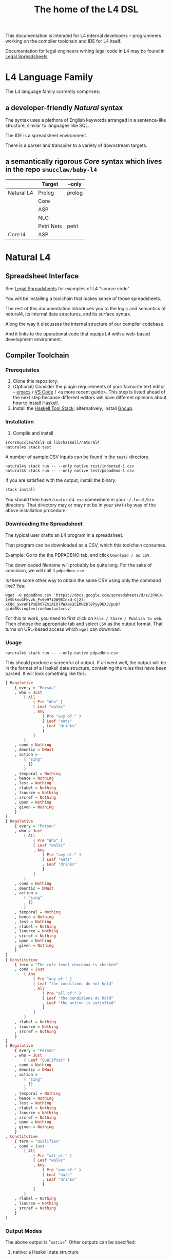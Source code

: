 #+TITLE: The home of the L4 DSL
#+STARTUP: content

This documentation is intended for L4 internal developers -- programmers working on the compiler toolchain and IDE for L4 itself.

Documentation for legal engineers writing legal code in L4 may be found in [[https://docs.google.com/spreadsheets/d/1qMGwFhgPYLm-bmoN2es2orGkTaTN382pG2z3RjZ_s-4/edit#gid=911811172][Legal Spreadsheets]].

* L4 Language Family

The L4 language family currently comprises:

** a developer-friendly /Natural/ syntax

The syntax uses a plethora of English keywords arranged in a sentence-like structure, similar to languages like SQL.

The IDE is a spreadsheet environment.

There is a parser and transpiler to a variety of downstream targets.

** a semantically rigorous /Core/ syntax which lives in the repo ~smucclaw/baby-l4~


|            | Target     | --only |
|------------+------------+--------|
| Natural L4 | Prolog     | prolog |
|            | Core       |        |
|            | ASP        |        |
|            | NLG        |        |
|            | Petri Nets | petri  |
|------------+------------+--------|
| Core l4    | ASP        |        |


* Natural L4

** Spreadsheet Interface

See [[https://docs.google.com/spreadsheets/d/1qMGwFhgPYLm-bmoN2es2orGkTaTN382pG2z3RjZ_s-4/edit#gid=911811172][Legal Spreadsheets]] for examples of L4 "source code".

You will be installing a toolchain that makes sense of those spreadsheets.

The rest of this documentation introduces you to the logic and semantics of natural4, its internal data structures, and its surface syntax.

Along the way it discusses the internal structure of our compiler codebase.

And it links to the operational code that equips L4 with a web-based development environment.

** Compiler Toolchain

*** Prerequisites

1. Clone this repository.
2. (Optional) Consider the plugin requirements of your favourite text editor -- [[https://github.com/emacs-lsp/lsp-haskell][emacs]] / [[https://betterprogramming.pub/haskell-vs-code-setup-in-2021-6267cc991551][VS Code]] / <a more recent guide>. This step is listed  ahead of the next step because different editors will have different opinions about how to install Haskell.
3. Install the [[https://docs.haskellstack.org/en/stable/README/][Haskell Tool Stack]]; alternatively, install [[https://www.haskell.org/ghcup/install/][Ghcup]].

*** Installation

3. Compile and install
#+begin_src bash
  src/smucclaw/dsl$ cd lib/haskell/natural4
  natural4$ stack test
#+end_src

A number of sample CSV inputs can be found in the ~test/~ directory.

#+begin_src
  natural4$ stack run -- --only native test/indented-1.csv
  natural4$ stack run -- --only native test/pdpadbno-1.csv
#+end_src

If you are satisfied with the output, install the binary:

#+begin_src bash
  stack install
#+end_src

You should then have a ~natural4-exe~ somewhere in your ~~/.local/bin~ directory. That directory may or may not be in your ~$PATH~ by way of the above installation procedure.

*** Downloading the Spreadsheet

The typical user drafts an L4 program in a spreadsheet.

That program can be downloaded as a CSV, which this toolchain consumes.

Example: Go to the the PDPADBNO tab, and click ~Download / as CSV~.

The downloaded filename will probably be quite long. For the sake of concision, we will call it ~pdpadbno.csv~

Is there some other way to obtain the same CSV using only the command line? Yes:

#+begin_example
  wget -O pdpadbno.csv 'https://docs.google.com/spreadsheets/d/e/2PACX-1vSbknuGFkvvk_Pv9e97iDW9BInxd-Cj27-xC8d_SwveP1PxERV7ZmiAIU7PWXas2CEMH2bl8PyyD6X3/pub?gid=0&single=true&output=csv'
#+end_example

For this to work, you need to first click on ~File / Share / Publish to web~. Then choose the appropriate tab and select ~CSV~ as the output format. That turns on URL-based access which ~wget~ can download.

*** Usage

#+begin_src
  natural4$ stack run -- --only native pdpadbno.csv
#+end_src

This should produce a screenful of output. If all went well, the output will be in the format of a Haskell data structure, containing the rules that have been parsed. It will look something like this:

#+begin_src haskell
    [ Regulative
        { every = "Person"
        , who = Just
            ( All
                ( Pre "Who" )
                [ Leaf "walks"
                , Any
                    ( Pre "any of:" )
                    [ Leaf "eats"
                    , Leaf "drinks"
                    ]
                ]
            )
        , cond = Nothing
        , deontic = DMust
        , action =
            ( "sing"
            , []
            )
        , temporal = Nothing
        , hence = Nothing
        , lest = Nothing
        , rlabel = Nothing
        , lsource = Nothing
        , srcref = Nothing
        , upon = Nothing
        , given = Nothing
        }
    ]
    [ Regulative
        { every = "Person"
        , who = Just
            ( All
                ( Pre "Who" )
                [ Leaf "walks"
                , Any
                    ( Pre "any of:" )
                    [ Leaf "eats"
                    , Leaf "drinks"
                    ]
                ]
            )
        , cond = Nothing
        , deontic = DMust
        , action =
            ( "sing"
            , []
            )
        , temporal = Nothing
        , hence = Nothing
        , lest = Nothing
        , rlabel = Nothing
        , lsource = Nothing
        , srcref = Nothing
        , upon = Nothing
        , given = Nothing
        }
    ]
    [ Constitutive
        { term = "The rule-level checkbox is checked"
        , cond = Just
            ( Any
                ( Pre "any of:" )
                [ Leaf "the conditions do not hold"
                , All
                    ( Pre "all of:" )
                    [ Leaf "the conditions do hold"
                    , Leaf "the action is satisfied"
                    ]
                ]
            )
        , rlabel = Nothing
        , lsource = Nothing
        , srcref = Nothing
        }
    ]
    [ Regulative
        { every = "Person"
        , who = Just
            ( Leaf "Qualifies" )
        , cond = Nothing
        , deontic = DMust
        , action =
            ( "sing"
            , []
            )
        , temporal = Nothing
        , hence = Nothing
        , lest = Nothing
        , rlabel = Nothing
        , lsource = Nothing
        , srcref = Nothing
        , upon = Nothing
        , given = Nothing
        }
    , Constitutive
        { term = "Qualifies"
        , cond = Just
            ( All
                ( Pre "all of:" )
                [ Leaf "walks"
                , Any
                    ( Pre "any of:" )
                    [ Leaf "eats"
                    , Leaf "drinks"
                    ]
                ]
            )
        , rlabel = Nothing
        , lsource = Nothing
        , srcref = Nothing
        }
    ]
#+end_src

*** Output Modes

The above output is "~native~". Other outputs can be specified:

**** native: a Haskell data structure

As above.

**** petri: a Petri Net showing the state diagram

This incantation converts PDPDABNO input into a Petri Net flowchart showing the moving parts of the ruleset. This is like a state diagram.

#+begin_src 
  stack run -- --only "petri" test/pdpadbno-[1578].csv > petri.dot && dot -Tpng petri.dot > petri.png && open petri.png
#+end_src

It is not exactly a state diagram because things can be in multiple sub-states at once. Petri Nets are good at showing that.

**** json: for consumption by other tools such as a web app

**** prolog


*** Debugging

Sometimes, a downloaded CSV may not agree with the parser.

If a parse error occurs, you can enable debugging by adding ~--dbug~ to the command line. An alternative way to enable debugging is to set the environment variable ~MP_DEBUG=True~.

Debugging output is super verbose. We process it with the following idiom:

#+begin_src
  filename=pdpadbno; MP_DEBUG=True stack run test/$filename.csv |& bin/debug2org > out/$filename.org
#+end_src

The ~debug2org~ script rewrites the raw debugging output into a format which is more easily viewed in Emacs [[https://orgmode.org/][org-mode]]. Mostly, it's about folding: the parser's output is organized to reflect its attempts to parse various expressions. Most of those parse attempts are "desired failures" and are not of interest; org-mode lets you hide them by pressing ~TAB~.

Making sense of the parser debug output requires some familiarity with programming language theory, with compiler theory, and with the specifics of our L4 parser toolchain.

** Language Reference



** Web Development Environment

The "Legal Spreadsheets" document in Google Sheets serves as the front end to a development environment.

*** Configuring the IDE back-end

Under "Extensions / Apps Script" you will find a file called ~Code.gs~.

In that file you will find a configuration section, which includes:

#+begin_src javascript
  const l4api = "http://ec2-18-139-62-80.ap-southeast-1.compute.amazonaws.com:8000/l4/";
#+end_src

When the legal engineer changes the spreadsheet, this "L4 API web listener" is triggered.

The listener obtains the latest version of the spreadsheet, runs the parser, and refreshes downstream components, so that the legal engineer can see the effect of changes without having to install this toolchain locally.

*** Installing the Web Listener

As an internal developer you should be comfortable installing this toolchain locally.

To bring up a local ~l4api~ listener, see documentation elsewhere ... there will be Node, etc.

TODO:
- the work that has been done to date may need to move into the dsl repo.
- add a link to the appropriate README.

*** Downstream Components

Thanks to the ~l4api~ listener, every Legal Spreadsheets document has a corresponding web link.

At that web page, you will be able to view:

**** The "expert system" web app

**** The AST

**** Visualizers

***** for the decision logic

***** for the state graph

**** The formal verifier

**** The natural langage generator



*** Future Text-mode Interface

After the spreadsheet interface matures we will revisit support for a plaintext version of the language, to be supported in VS Code and Emacs via LSP. At this time we will write the BNF for the language.


